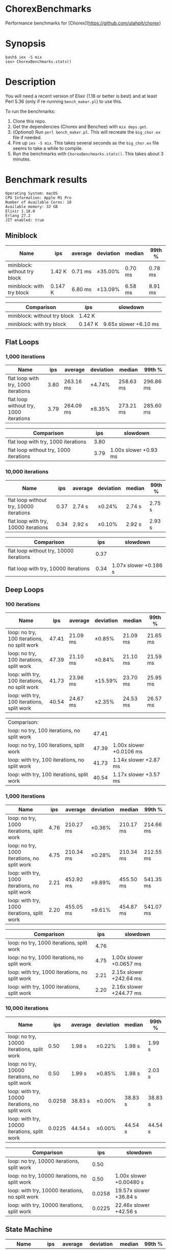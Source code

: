 * ChorexBenchmarks

Performance benchmarks for [Chorex](https://github.com/utahplt/chorex)

* Synopsis

#+begin_src
bash$ iex -S mix
iex> ChorexBenchmarks.stats()
#+end_src

* Description

You will need a recent version of Elixir (1.18 or better is best) and at least Perl 5.36 (only if re-running =bench_maker.pl=) to use this.

To run the benchmarks:

 1. Clone this repo.
 2. Get the dependencies (Chorex and Benchee) with =mix deps.get=.
 3. (/Optional/) Run =perl bench_maker.pl=. This will recreate the =big_chor.ex= file if needed.
 4. Fire up =iex -S mix=. This takes several seconds as the =big_chor.ex= file seems to take a while to compile.
 5. Run the benchmarks with =ChorexBenchmarks.stats()=. This takes about 3 minutes.

* Benchmark results

#+begin_src
Operating System: macOS
CPU Information: Apple M1 Pro
Number of Available Cores: 10
Available memory: 32 GB
Elixir 1.18.0
Erlang 27.2
JIT enabled: true
#+end_src

** Miniblock

| Name                         | ips     | average | deviation | median  | 99th %  |
|------------------------------+---------+---------+-----------+---------+---------|
| miniblock: without try block | 1.42 K  | 0.71 ms | ±35.00%   | 0.70 ms | 0.78 ms |
| miniblock: with try block    | 0.147 K | 6.80 ms | ±13.09%   | 6.58 ms | 8.91 ms |

| Comparison                   | ips     | slowdown              |
|------------------------------+---------+-----------------------|
| miniblock: without try block | 1.42 K  |                       |
| miniblock: with try block    | 0.147 K | 9.65x slower +6.10 ms |


** Flat Loops

*** 1,000 iterations

| Name                                   |  ips | average   | deviation | median    | 99th %    |
|----------------------------------------+------+-----------+-----------+-----------+-----------|
| flat loop with try, 1000 iterations    | 3.80 | 263.16 ms | ±4.74%    | 258.63 ms | 296.86 ms |
| flat loop without try, 1000 iterations | 3.79 | 264.09 ms | ±8.35%    | 273.21 ms | 285.60 ms |

| Comparison                             |  ips | slowdown              |
|----------------------------------------+------+-----------------------|
| flat loop with try, 1000 iterations    | 3.80 |                       |
| flat loop without try, 1000 iterations | 3.79 | 1.00x slower +0.93 ms |

*** 10,000 iterations

| Name                                    |  ips | average | deviation | median | 99th % |
|-----------------------------------------+------+---------+-----------+--------+--------|
| flat loop without try, 10000 iterations | 0.37 | 2.74 s  | ±0.24%    | 2.74 s | 2.75 s |
| flat loop with try, 10000 iterations    | 0.34 | 2.92 s  | ±0.10%    | 2.92 s | 2.93 s |

| Comparison                              |  ips | slowdown              |
|-----------------------------------------+------+-----------------------|
| flat loop without try, 10000 iterations | 0.37 |                       |
| flat loop with try, 10000 iterations    | 0.34 | 1.07x slower +0.186 s |

** Deep Loops

*** 100 iterations

| Name                                          |   ips | average  | deviation | median   | 99th %   |
|-----------------------------------------------+-------+----------+-----------+----------+----------|
| loop: no try, 100 iterations, no split work   | 47.41 | 21.09 ms | ±0.85%    | 21.09 ms | 21.65 ms |
| loop: no try, 100 iterations, split work      | 47.39 | 21.10 ms | ±0.84%    | 21.10 ms | 21.59 ms |
| loop: with try, 100 iterations, no split work | 41.73 | 23.96 ms | ±15.59%   | 23.70 ms | 25.95 ms |
| loop: with try, 100 iterations, split work    | 40.54 | 24.67 ms | ±2.35%    | 24.53 ms | 26.57 ms |

| Comparison:                                   |       |                         |
| loop: no try, 100 iterations, no split work   | 47.41 |                         |
| loop: no try, 100 iterations, split work      | 47.39 | 1.00x slower +0.0106 ms |
| loop: with try, 100 iterations, no split work | 41.73 | 1.14x slower +2.87 ms   |
| loop: with try, 100 iterations, split work    | 40.54 | 1.17x slower +3.57 ms   |

*** 1,000 iterations

| Name                                           |  ips | average   | deviation | median    | 99th %    |
|------------------------------------------------+------+-----------+-----------+-----------+-----------|
| loop: no try, 1000 iterations, split work      | 4.76 | 210.27 ms | ±0.36%    | 210.17 ms | 214.66 ms |
| loop: no try, 1000 iterations, no split work   | 4.75 | 210.34 ms | ±0.28%    | 210.34 ms | 212.55 ms |
| loop: with try, 1000 iterations, no split work | 2.21 | 452.92 ms | ±9.89%    | 455.50 ms | 541.35 ms |
| loop: with try, 1000 iterations, split work    | 2.20 | 455.05 ms | ±9.61%    | 454.87 ms | 541.07 ms |

| Comparison                                     |  ips | slowdown                |
|------------------------------------------------+------+-------------------------|
| loop: no try, 1000 iterations, split work      | 4.76 |                         |
| loop: no try, 1000 iterations, no split work   | 4.75 | 1.00x slower +0.0657 ms |
| loop: with try, 1000 iterations, no split work | 2.21 | 2.15x slower +242.64 ms |
| loop: with try, 1000 iterations, split work    | 2.20 | 2.16x slower +244.77 ms |

*** 10,000 iterations

| Name                                            |    ips | average | deviation | median  | 99th %  |
|-------------------------------------------------+--------+---------+-----------+---------+---------|
| loop: no try, 10000 iterations, split work      |   0.50 | 1.98 s  | ±0.22%    | 1.98 s  | 1.99 s  |
| loop: no try, 10000 iterations, no split work   |   0.50 | 1.99 s  | ±0.85%    | 1.98 s  | 2.03 s  |
| loop: with try, 10000 iterations, no split work | 0.0258 | 38.83 s | ±0.00%    | 38.83 s | 38.83 s |
| loop: with try, 10000 iterations, split work    | 0.0225 | 44.54 s | ±0.00%    | 44.54 s | 44.54 s |

| Comparison                                      |    ips | slowdown                |
|-------------------------------------------------+--------+-------------------------|
| loop: no try, 10000 iterations, split work      |   0.50 |                         |
| loop: no try, 10000 iterations, no split work   |   0.50 | 1.00x slower +0.00480 s |
| loop: with try, 10000 iterations, no split work | 0.0258 | 19.57x slower +36.84 s  |
| loop: with try, 10000 iterations, split work    | 0.0225 | 22.46x slower +42.56 s  |

** State Machine

| Name                              | ips    | average   | deviation | median    | 99th %    |
|-----------------------------------+--------+-----------+-----------+-----------+-----------|
| state machine no try              | 1.99 K | 503.74 μs | ±816.82%  | 476.71 μs | 759.63 μs |
| state machine with try            | 1.97 K | 506.92 μs | ±35.77%   | 510.54 μs | 816.90 μs |
| state machine with try & recovery | 1.96 K | 509.54 μs | ±36.43%   | 508.38 μs | 824.76 μs |
 
| Comparison                        | ips    | slowdown              |
|-----------------------------------+--------+-----------------------|
| state machine no try              | 1.99 K |                       |
| state machine with try            | 1.97 K | 1.01x slower +3.18 μs |
| state machine with try & recovery | 1.96 K | 1.01x slower +5.80 μs |

** Lots of Actors

| Name                     |    ips | average | deviation | median  | 99th %   |
|--------------------------+--------+---------+-----------+---------+----------|
| lots of actors, no try   | 141.16 | 7.08 ms | ±37.15%   | 6.49 ms | 18.54 ms |
| lots of actors, with try | 139.98 | 7.14 ms | ±38.32%   | 6.44 ms | 18.31 ms |

| Comparison               |    ips | slowdown                |
|--------------------------+--------+-------------------------|
| lots of actors, no try   | 141.16 |                         |
| lots of actors, with try | 139.98 | 1.01x slower +0.0598 ms |
